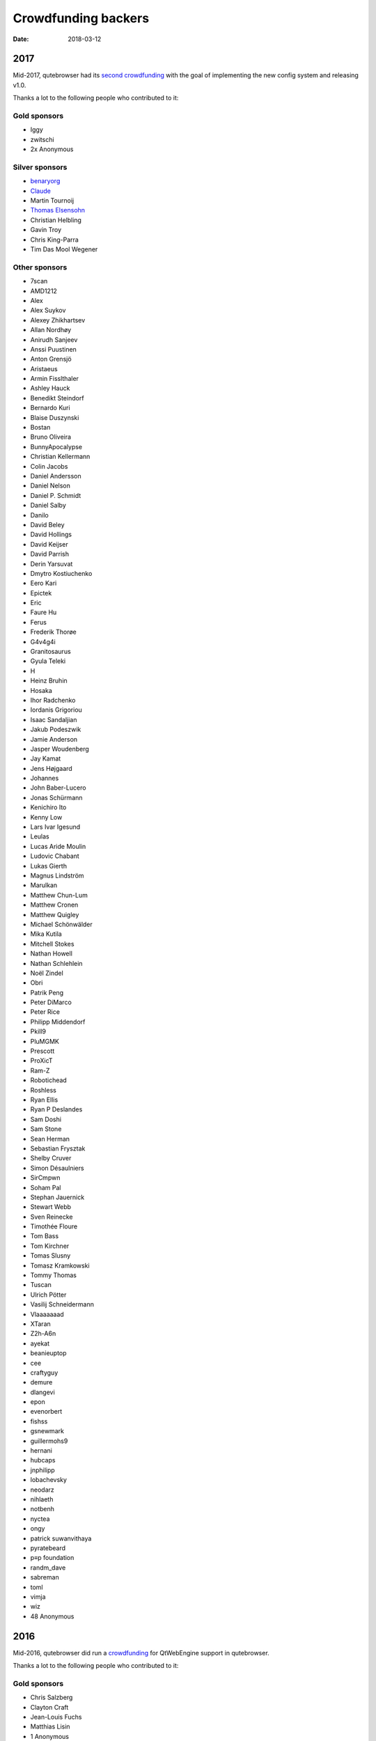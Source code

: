 ====================
Crowdfunding backers
====================

:Date:   2018-03-12

.. __2017:

2017
====

Mid-2017, qutebrowser had its `second
crowdfunding <https://www.kickstarter.com/projects/the-compiler/qutebrowser-v10-with-per-domain-settings>`__
with the goal of implementing the new config system and releasing v1.0.

Thanks a lot to the following people who contributed to it:

.. __gold_sponsors:

Gold sponsors
-------------

-  Iggy

-  zwitschi

-  2x Anonymous

.. __silver_sponsors:

Silver sponsors
---------------

-  `benaryorg <https://benary.org>`__

-  `Claude <https://scratchbook.ch>`__

-  Martin Tournoij

-  `Thomas Elsensohn <http://supported.elsensohn.ch>`__

-  Christian Helbling

-  Gavin Troy

-  Chris King-Parra

-  Tim Das Mool Wegener

.. __other_sponsors:

Other sponsors
--------------

-  7scan

-  AMD1212

-  Alex

-  Alex Suykov

-  Alexey Zhikhartsev

-  Allan Nordhøy

-  Anirudh Sanjeev

-  Anssi Puustinen

-  Anton Grensjö

-  Aristaeus

-  Armin Fisslthaler

-  Ashley Hauck

-  Benedikt Steindorf

-  Bernardo Kuri

-  Blaise Duszynski

-  Bostan

-  Bruno Oliveira

-  BunnyApocalypse

-  Christian Kellermann

-  Colin Jacobs

-  Daniel Andersson

-  Daniel Nelson

-  Daniel P. Schmidt

-  Daniel Salby

-  Danilo

-  David Beley

-  David Hollings

-  David Keijser

-  David Parrish

-  Derin Yarsuvat

-  Dmytro Kostiuchenko

-  Eero Kari

-  Epictek

-  Eric

-  Faure Hu

-  Ferus

-  Frederik Thorøe

-  G4v4g4i

-  Granitosaurus

-  Gyula Teleki

-  H

-  Heinz Bruhin

-  Hosaka

-  Ihor Radchenko

-  Iordanis Grigoriou

-  Isaac Sandaljian

-  Jakub Podeszwik

-  Jamie Anderson

-  Jasper Woudenberg

-  Jay Kamat

-  Jens Højgaard

-  Johannes

-  John Baber-Lucero

-  Jonas Schürmann

-  Kenichiro Ito

-  Kenny Low

-  Lars Ivar Igesund

-  Leulas

-  Lucas Aride Moulin

-  Ludovic Chabant

-  Lukas Gierth

-  Magnus Lindström

-  Marulkan

-  Matthew Chun-Lum

-  Matthew Cronen

-  Matthew Quigley

-  Michael Schönwälder

-  Mika Kutila

-  Mitchell Stokes

-  Nathan Howell

-  Nathan Schlehlein

-  Noël Zindel

-  Obri

-  Patrik Peng

-  Peter DiMarco

-  Peter Rice

-  Philipp Middendorf

-  Pkill9

-  PluMGMK

-  Prescott

-  ProXicT

-  Ram-Z

-  Robotichead

-  Roshless

-  Ryan Ellis

-  Ryan P Deslandes

-  Sam Doshi

-  Sam Stone

-  Sean Herman

-  Sebastian Frysztak

-  Shelby Cruver

-  Simon Désaulniers

-  SirCmpwn

-  Soham Pal

-  Stephan Jauernick

-  Stewart Webb

-  Sven Reinecke

-  Timothée Floure

-  Tom Bass

-  Tom Kirchner

-  Tomas Slusny

-  Tomasz Kramkowski

-  Tommy Thomas

-  Tuscan

-  Ulrich Pötter

-  Vasilij Schneidermann

-  Vlaaaaaaad

-  XTaran

-  Z2h-A6n

-  ayekat

-  beanieuptop

-  cee

-  craftyguy

-  demure

-  dlangevi

-  epon

-  evenorbert

-  fishss

-  gsnewmark

-  guillermohs9

-  hernani

-  hubcaps

-  jnphilipp

-  lobachevsky

-  neodarz

-  nihlaeth

-  notbenh

-  nyctea

-  ongy

-  patrick suwanvithaya

-  pyratebeard

-  p≡p foundation

-  randm_dave

-  sabreman

-  toml

-  vimja

-  wiz

-  48 Anonymous

.. __2016:

2016
====

Mid-2016, qutebrowser did run a
`crowdfunding <http://igg.me/at/qutebrowser>`__ for QtWebEngine support
in qutebrowser.

Thanks a lot to the following people who contributed to it:

.. __gold_sponsors_2:

Gold sponsors
-------------

-  Chris Salzberg

-  Clayton Craft

-  Jean-Louis Fuchs

-  Matthias Lisin

-  1 Anonymous

.. __day_sponsors:

Day sponsors
------------

-  Agent 42

-  Iggy Jackson

-  James B

-  Rudi Seitz

-  Tim „Das MooL“ Wegener

-  amd1212

-  gavtroy

-  4 Anonymous

.. __other_sponsors_2:

Other sponsors
--------------

-  AP M

-  Alessandro Balzano

-  Allan Nordhøy

-  Andor Uhlar

-  Andreas Leppert

-  Andreas Saga Romsdal

-  Andrew Rogers / tuxlovesyou

-  André Glüpker

-  Arian Sanusi

-  Arin Lares

-  Assaf Lavie

-  Baptiste Wicht

-  Benjamin Richter

-  Benjamin Schnitzler

-  Bernardo Kuri

-  Boris Kourtoukov

-  Brian Buccola

-  Bruno Oliveira

-  Bryan Gilbert

-  Cassandra Rebecca Ruppen

-  Charles Saternos

-  Chris H

-  Christian Karl

-  Christian Lange

-  Christian Strasser

-  Colin O’Brien

-  Corsin Pfister

-  Cosmin Popescu

-  Daniel Andersson

-  David Wilson

-  Demure Demeanor

-  Doug Stone-Weaver

-  Eero Kari

-  Enric Morales

-  Eric Krohn

-  Eskild Hustvedt

-  Federico Panico

-  Felix Van der Jeugt

-  Francis Tseng

-  Geir Isene

-  George Voronin

-  German Correa

-  Grady Martin

-  Gregor Böhl

-  Guilherme Stein

-  Hannes Doyle

-  Hasan Soydabas

-  Ian Scott

-  Jacob Boldman

-  Jacob Wikmark

-  Jan Verbeek

-  Jarrod Seccombe

-  Joel Bradshaw

-  Johannes Martinsson

-  Jonas Schürmann

-  Josh Medeiros

-  José Alberto Orejuela García

-  Julie Engel

-  Jörg Behrmann

-  Jørgen Skancke

-  Kevin Kainan Li

-  Kevin Velghe

-  Konstantin Shmelkov

-  Kyle Frazer

-  Lukas Gierth

-  Mar v Leeuwaarde

-  Marek Roszman

-  Marius Betz

-  Marius Krämer

-  Markus Schmidinger

-  Martin Gabelmann

-  Martin Zimmermann

-  Mathias Fußenegger

-  Maxime Wack

-  Michał Góral

-  Nathan Isom

-  Nathanael Philipp

-  Nils Stål

-  Oliver Hope

-  Oskar Nyberg

-  Pablo Navarro

-  Panashe M. Fundira

-  Patric Schmitz

-  Pete M

-  Peter Smith

-  Phil Collins

-  Philipp Hansch

-  Philipp Kuhnz

-  Raphael Khaiat

-  Raphael Pierzina

-  Renan Guilherme

-  Rick Losie

-  Robert Cross

-  Roy Van Ginneken

-  Rupus Reinefjord

-  Ryan Roden-Corrent

-  Samir Benmendil

-  Simon Giotta

-  Stephen England

-  Sverrir H Steindorsson

-  Tarcisio Fedrizzi

-  Thorsten Wißmann

-  Timon Stampfli

-  Tjelvar Olsson

-  Tomasz Kramkowski

-  Tsukiko Tsutsukakushi

-  Vasilij Schneidermann

-  Vinney Cavallo

-  Wesly Grefrath

-  Will Ware

-  Yousaf Khurshid

-  Zach Schultz

-  averrin

-  ben hengst

-  colin

-  craigtski47

-  dag.robole

-  daniel.m.kao

-  diepfann3

-  eamonn oneil

-  esakaforever

-  francois47

-  glspisso

-  gmccoy4242

-  gtcee3

-  jonathf

-  lapinski.maciej

-  lauri.hakko

-  ljanzen

-  mutilx9

-  nussgipfel

-  oed

-  p p

-  r.c.bruno.andre

-  robert.perce

-  sghctoma

-  targy

-  freelancer

-  pupu

-  regines

-  37 Anonymous

